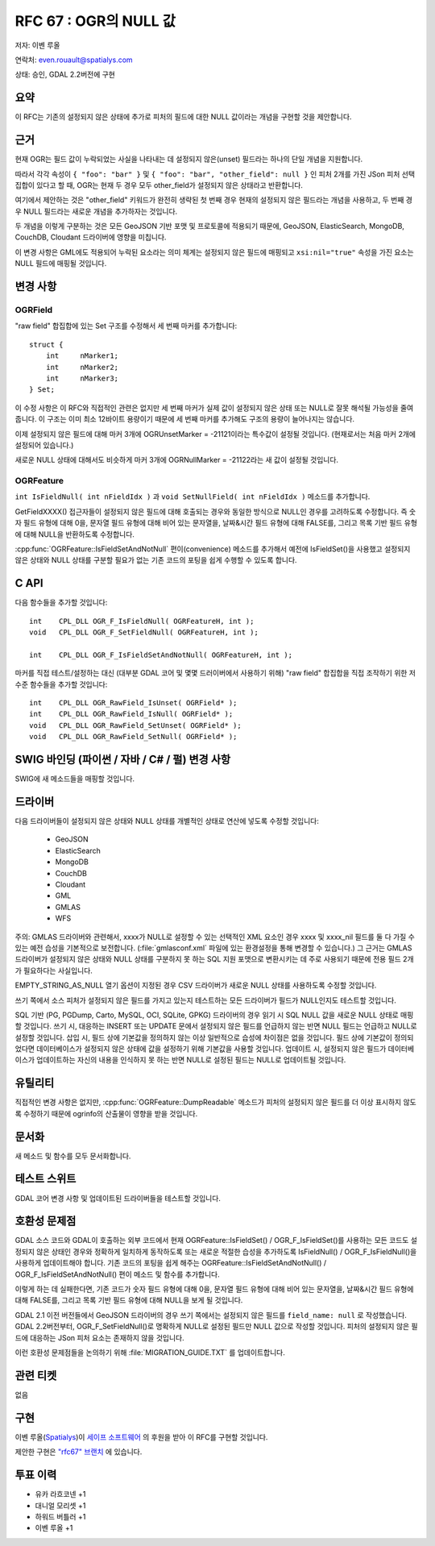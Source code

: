 .. _rfc-67:

=======================================================================================
RFC 67 : OGR의 NULL 값
=======================================================================================

저자: 이벤 루올

연락처: even.rouault@spatialys.com

상태: 승인, GDAL 2.2버전에 구현

요약
----

이 RFC는 기존의 설정되지 않은 상태에 추가로 피처의 필드에 대한 NULL 값이라는 개념을 구현할 것을 제안합니다.

근거
----

현재 OGR는 필드 값이 누락되었는 사실을 나타내는 데 설정되지 않은(unset) 필드라는 하나의 단일 개념을 지원합니다.

따라서 각각 속성이 ``{ "foo": "bar" }`` 및 ``{ "foo": "bar", "other_field": null }`` 인 피처 2개를 가진 JSon 피처 선택 집합이 있다고 할 때, OGR는 현재 두 경우 모두 other_field가 설정되지 않은 상태라고 반환합니다.

여기에서 제안하는 것은 "other_field" 키워드가 완전히 생략된 첫 번째 경우 현재의 설정되지 않은 필드라는 개념을 사용하고, 두 번째 경우 NULL 필드라는 새로운 개념을 추가하자는 것입니다.

두 개념을 이렇게 구분하는 것은 모든 GeoJSON 기반 포맷 및 프로토콜에 적용되기 때문에, GeoJSON, ElasticSearch, MongoDB, CouchDB, Cloudant 드라이버에 영향을 미칩니다.

이 변경 사항은 GML에도 적용되어 누락된 요소라는 의미 체계는 설정되지 않은 필드에 매핑되고 ``xsi:nil="true"`` 속성을 가진 요소는 NULL 필드에 매핑될 것입니다.

변경 사항
---------

OGRField
~~~~~~~~

"raw field" 합집합에 있는 Set 구조를 수정해서 세 번째 마커를 추가합니다:

::

       struct {
           int     nMarker1;
           int     nMarker2;
           int     nMarker3;
       } Set;

이 수정 사항은 이 RFC와 직접적인 관련은 없지만 세 번째 마커가 실제 값이 설정되지 않은 상태 또는 NULL로 잘못 해석될 가능성을 줄여줍니다. 이 구조는 이미 최소 12바이트 용량이기 때문에 세 번째 마커를 추가해도 구조의 용량이 늘어나지는 않습니다.

이제 설정되지 않은 필드에 대해 마커 3개에 OGRUnsetMarker = -21121이라는 특수값이 설정될 것입니다. (현재로서는 처음 마커 2개에 설정되어 있습니다.)

새로운 NULL 상태에 대해서도 비슷하게 마커 3개에 OGRNullMarker = -21122라는 새 값이 설정될 것입니다.

OGRFeature
~~~~~~~~~~

``int IsFieldNull( int nFieldIdx )`` 과 ``void SetNullField( int nFieldIdx )`` 메소드를 추가합니다.

GetFieldXXXX() 접근자들이 설정되지 않은 필드에 대해 호출되는 경우와 동일한 방식으로 NULL인 경우를 고려하도록 수정합니다. 즉 숫자 필드 유형에 대해 0을, 문자열 필드 유형에 대해 비어 있는 문자열을, 날짜&시간 필드 유형에 대해 FALSE를, 그리고 목록 기반 필드 유형에 대해 NULL을 반환하도록 수정합니다.

:cpp:func:`OGRFeature::IsFieldSetAndNotNull` 편이(convenience) 메소드를 추가해서 예전에 IsFieldSet()을 사용했고 설정되지 않은 상태와 NULL 상태를 구분할 필요가 없는 기존 코드의 포팅을 쉽게 수행할 수 있도록 합니다.

C API
-----

다음 함수들을 추가할 것입니다:

::


   int    CPL_DLL OGR_F_IsFieldNull( OGRFeatureH, int );
   void   CPL_DLL OGR_F_SetFieldNull( OGRFeatureH, int );

   int    CPL_DLL OGR_F_IsFieldSetAndNotNull( OGRFeatureH, int );

마커를 직접 테스트/설정하는 대신 (대부분 GDAL 코어 및 몇몇 드러이버에서 사용하기 위해) "raw field" 합집합을 직접 조작하기 위한 저수준 함수들을 추가할 것입니다:

::

   int    CPL_DLL OGR_RawField_IsUnset( OGRField* );
   int    CPL_DLL OGR_RawField_IsNull( OGRField* );
   void   CPL_DLL OGR_RawField_SetUnset( OGRField* );
   void   CPL_DLL OGR_RawField_SetNull( OGRField* );

SWIG 바인딩 (파이썬 / 자바 / C# / 펄) 변경 사항
-----------------------------------------------

SWIG에 새 메소드들을 매핑할 것입니다.

드라이버
--------

다음 드라이버들이 설정되지 않은 상태와 NULL 상태를 개별적인 상태로 연산에 넣도록 수정할 것입니다:

   -  GeoJSON
   -  ElasticSearch
   -  MongoDB
   -  CouchDB
   -  Cloudant
   -  GML
   -  GMLAS
   -  WFS

주의: GMLAS 드라이버와 관련해서, xxxx가 NULL로 설정할 수 있는 선택적인 XML 요소인 경우 xxxx 및 xxxx_nil 필드를 둘 다 가질 수 있는 예전 습성을 기본적으로 보전합니다. (:file:`gmlasconf.xml` 파일에 있는 환경설정을 통해 변경할 수 있습니다.) 그 근거는 GMLAS 드라이버가 설정되지 않은 상태와 NULL 상태를 구분하지 못 하는 SQL 지원 포맷으로 변환시키는 데 주로 사용되기 때문에 전용 필드 2개가 필요하다는 사실입니다.

EMPTY_STRING_AS_NULL 열기 옵션이 지정된 경우 CSV 드라이버가 새로운 NULL 상태를 사용하도록 수정할 것입니다.

쓰기 쪽에서 소스 피처가 설정되지 않은 필드를 가지고 있는지 테스트하는 모든 드라이버가 필드가 NULL인지도 테스트할 것입니다.

SQL 기반 (PG, PGDump, Carto, MySQL, OCI, SQLite, GPKG) 드라이버의 경우 읽기 시 SQL NULL 값을 새로운 NULL 상태로 매핑할 것입니다.
쓰기 시, 대응하는 INSERT 또는 UPDATE 문에서 설정되지 않은 필드를 언급하지 않는 반면 NULL 필드는 언급하고 NULL로 설정할 것입니다.
삽입 시, 필드 상에 기본값을 정의하지 않는 이상 일반적으로 습성에 차이점은 없을 것입니다. 필드 상에 기본값이 정의되었다면 데이터베이스가 설정되지 않은 상태에 값을 설정하기 위해 기본값을 사용할 것입니다.
업데이트 시, 설정되지 않은 필드가 데이터베이스가 업데이트하는 자신의 내용을 인식하지 못 하는 반면 NULL로 설정된 필드는 NULL로 업데이트될 것입니다.

유틸리티
--------

직접적인 변경 사항은 없지만, :cpp:func:`OGRFeature::DumpReadable` 메소드가 피처의 설정되지 않은 필드를 더 이상 표시하지 않도록 수정하기 때문에 ogrinfo의 산출물이 영향을 받을 것입니다.

문서화
------

새 메소드 및 함수를 모두 문서화합니다.

테스트 스위트
-------------

GDAL 코어 변경 사항 및 업데이트된 드라이버들을 테스트할 것입니다.

호환성 문제점
-------------

GDAL 소스 코드와 GDAL이 호출하는 외부 코드에서 현재 OGRFeature::IsFieldSet() / OGR_F_IsFieldSet()를 사용하는 모든 코드도 설정되지 않은 상태인 경우와 정확하게 일치하게 동작하도록 또는 새로운 적절한 습성을 추가하도록 IsFieldNull() / OGR_F_IsFieldNull()을 사용하게 업데이트해야 합니다.
기존 코드의 포팅을 쉽게 해주는 OGRFeature::IsFieldSetAndNotNull() / OGR_F_IsFieldSetAndNotNull() 편이 메소드 및 함수를 추가합니다.

이렇게 하는 데 실패한다면, 기존 코드가 숫자 필드 유형에 대해 0을, 문자열 필드 유형에 대해 비어 있는 문자열을, 날짜&시간 필드 유형에 대해 FALSE를, 그리고 목록 기반 필드 유형에 대해 NULL을 보게 될 것입니다.

GDAL 2.1 이전 버전들에서 GeoJSON 드라이버의 경우 쓰기 쪽에서는 설정되지 않은 필드를 ``field_name: null`` 로 작성했습니다. GDAL 2.2버전부터, OGR_F_SetFieldNull()로 명확하게 NULL로 설정된 필드만 NULL 값으로 작성할 것입니다. 피처의 설정되지 않은 필드에 대응하는 JSon 피처 요소는 존재하지 않을 것입니다.

이런 호환성 문제점들을 논의하기 위해 :file:`MIGRATION_GUIDE.TXT` 를 업데이트합니다.

관련 티켓
---------

없음

구현
----

이벤 루올(`Spatialys <http://spatialys.com>`_)이 `세이프 소프트웨어 <https://www.safe.com/>`_ 의 후원을 받아 이 RFC를 구현할 것입니다.

제안한 구현은 `"rfc67" 브랜치 <https://github.com/rouault/gdal2/tree/rfc67>`_ 에 있습니다.


투표 이력
---------

-  유카 라흐코넨 +1
-  대니얼 모리셋 +1
-  하워드 버틀러 +1
-  이벤 루올 +1

